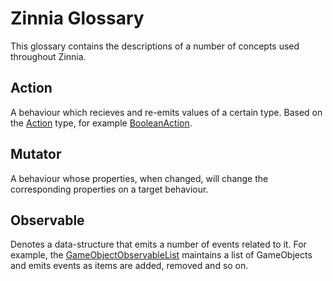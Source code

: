 * Zinnia Glossary
  This glossary contains the descriptions of a number of concepts used throughout Zinnia.
** Action
   A behaviour which recieves and re-emits values of a certain
   type. Based on the [[file:zinnia.org::Action][Action]] type, for example [[file:zinnia.org::BooleanAction][BooleanAction]].
** Mutator
   A behaviour whose properties, when changed, will change the
   corresponding properties on a target behaviour.
** Observable
   Denotes a data-structure that emits a number of events related to
   it. For example, the [[file:zinnia.org::GameObjectObservableList][GameObjectObservableList]] maintains a list of
   GameObjects and emits events as items are added, removed and so on.
